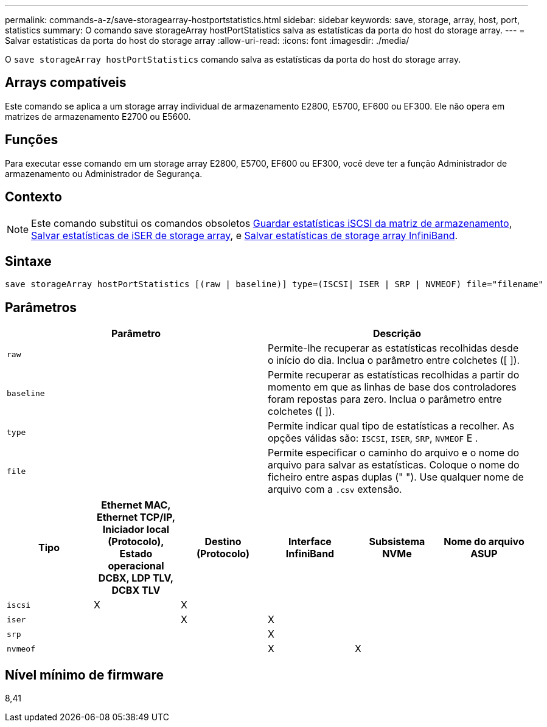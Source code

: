 ---
permalink: commands-a-z/save-storagearray-hostportstatistics.html 
sidebar: sidebar 
keywords: save, storage, array, host, port, statistics 
summary: O comando save storageArray hostPortStatistics salva as estatísticas da porta do host do storage array. 
---
= Salvar estatísticas da porta do host do storage array
:allow-uri-read: 
:icons: font
:imagesdir: ./media/


[role="lead"]
O `save storageArray hostPortStatistics` comando salva as estatísticas da porta do host do storage array.



== Arrays compatíveis

Este comando se aplica a um storage array individual de armazenamento E2800, E5700, EF600 ou EF300. Ele não opera em matrizes de armazenamento E2700 ou E5600.



== Funções

Para executar esse comando em um storage array E2800, E5700, EF600 ou EF300, você deve ter a função Administrador de armazenamento ou Administrador de Segurança.



== Contexto

[NOTE]
====
Este comando substitui os comandos obsoletos xref:save-storagearray-iscsistatistics.adoc[Guardar estatísticas iSCSI da matriz de armazenamento], xref:save-storagearray-iserstatistics.adoc[Salvar estatísticas de iSER de storage array], e xref:save-storagearray-ibstats.adoc[Salvar estatísticas de storage array InfiniBand].

====


== Sintaxe

[listing]
----
save storageArray hostPortStatistics [(raw | baseline)] type=(ISCSI| ISER | SRP | NVMEOF) file="filename"
----


== Parâmetros

[cols="2*"]
|===
| Parâmetro | Descrição 


 a| 
`raw`
 a| 
Permite-lhe recuperar as estatísticas recolhidas desde o início do dia. Inclua o parâmetro entre colchetes ([ ]).



 a| 
`baseline`
 a| 
Permite recuperar as estatísticas recolhidas a partir do momento em que as linhas de base dos controladores foram repostas para zero. Inclua o parâmetro entre colchetes ([ ]).



 a| 
`type`
 a| 
Permite indicar qual tipo de estatísticas a recolher. As opções válidas são: `ISCSI`, `ISER`, `SRP`, `NVMEOF` E .



 a| 
`file`
 a| 
Permite especificar o caminho do arquivo e o nome do arquivo para salvar as estatísticas. Coloque o nome do ficheiro entre aspas duplas (" "). Use qualquer nome de arquivo com a `.csv` extensão.

|===
[cols="6*"]
|===
| Tipo | Ethernet MAC, Ethernet TCP/IP, Iniciador local (Protocolo), Estado operacional DCBX, LDP TLV, DCBX TLV | Destino (Protocolo) | Interface InfiniBand | Subsistema NVMe | Nome do arquivo ASUP 


 a| 
`iscsi`
 a| 
X
 a| 
X
 a| 
 a| 
 a| 



 a| 
`iser`
 a| 
 a| 
X
 a| 
X
 a| 
 a| 



 a| 
`srp`
 a| 
 a| 
 a| 
X
 a| 
 a| 



 a| 
`nvmeof`
 a| 
 a| 
 a| 
X
 a| 
X
 a| 

|===


== Nível mínimo de firmware

8,41
